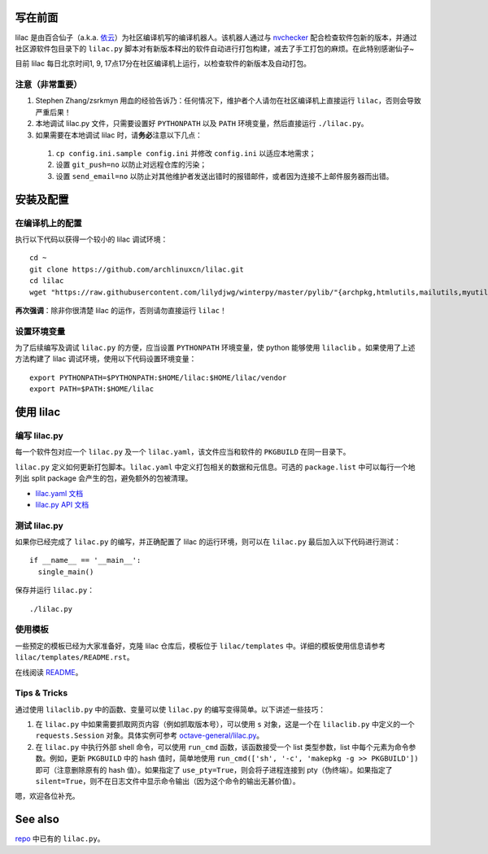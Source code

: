 写在前面
========
lilac 是由百合仙子（a.k.a. `依云 <https://github.com/lilydjwg>`_\ ）为社区编译机写的编译机器人。该机器人通过与 `nvchecker <https://github.com/lilydjwg/nvchecker>`_ 配合检查软件包新的版本，并通过社区源软件包目录下的 ``lilac.py`` 脚本对有新版本释出的软件自动进行打包构建，减去了手工打包的麻烦。在此特别感谢仙子~

目前 lilac 每日北京时间1, 9, 17点17分在社区编译机上运行，以检查软件的新版本及自动打包。

注意（非常重要）
----------------
1. Stephen Zhang/zsrkmyn 用血的经验告诉乃：任何情况下，维护者个人请勿在社区编译机上直接运行 ``lilac``\ ，否则会导致严重后果！

2. 本地调试 lilac.py 文件，只需要设置好 ``PYTHONPATH`` 以及 ``PATH`` 环境变量，然后直接运行 ``./lilac.py``\ 。

3. 如果需要在本地调试 lilac 时，请\ **务必**\ 注意以下几点：

 1. ``cp config.ini.sample config.ini`` 并修改 ``config.ini`` 以适应本地需求；

 #. 设置 ``git_push=no`` 以防止对远程仓库的污染；

 #. 设置 ``send_email=no`` 以防止对其他维护者发送出错时的报错邮件，或者因为连接不上邮件服务器而出错。


安装及配置
==========

在编译机上的配置
----------------

执行以下代码以获得一个较小的 lilac 调试环境： ::

  cd ~
  git clone https://github.com/archlinuxcn/lilac.git
  cd lilac
  wget "https://raw.githubusercontent.com/lilydjwg/winterpy/master/pylib/"{archpkg,htmlutils,mailutils,myutils,nicelogger,serializer}.py

**再次强调**\ ：除非你很清楚 lilac 的运作，否则请勿直接运行 ``lilac``\ ！

设置环境变量
------------
为了后续编写及调试 ``lilac.py`` 的方便，应当设置 ``PYTHONPATH`` 环境变量，使 python 能够使用 ``lilaclib`` 。如果使用了上述方法构建了 lilac 调试环境，使用以下代码设置环境变量： ::

  export PYTHONPATH=$PYTHONPATH:$HOME/lilac:$HOME/lilac/vendor
  export PATH=$PATH:$HOME/lilac

使用 lilac
==========

编写 lilac.py
-------------
每一个软件包对应一个 ``lilac.py`` 及一个 ``lilac.yaml``\ ，该文件应当和软件的 ``PKGBUILD`` 在同一目录下。

``lilac.py`` 定义如何更新打包脚本。\ ``lilac.yaml`` 中定义打包相关的数据和元信息。可选的 ``package.list`` 中可以每行一个地列出 split package 会产生的包，避免额外的包被清理。

* `lilac.yaml 文档 <https://archlinuxcn.github.io/lilac/>`_
* `lilac.py API 文档 <https://lilac.readthedocs.io/en/latest/api.html>`_

测试 lilac.py
-------------
如果你已经完成了 ``lilac.py`` 的编写，并正确配置了 lilac 的运行环境，则可以在 ``lilac.py`` 最后加入以下代码进行测试： ::

  if __name__ == '__main__':
    single_main()

保存并运行 ``lilac.py``\ ： ::

  ./lilac.py

使用模板
--------
一些预定的模板已经为大家准备好，克隆 lilac 仓库后，模板位于 ``lilac/templates`` 中。详细的模板使用信息请参考 ``lilac/templates/README.rst``\ 。

在线阅读 `README <https://github.com/archlinuxcn/lilac/tree/master/templates>`_\ 。

Tips & Tricks
-------------
通过使用 ``lilaclib.py`` 中的函数、变量可以使 ``lilac.py`` 的编写变得简单。以下讲述一些技巧：

1. 在 ``lilac.py`` 中如果需要抓取网页内容（例如抓取版本号），可以使用 ``s`` 对象，这是一个在 ``lilaclib.py`` 中定义的一个 ``requests.Session`` 对象。具体实例可参考 `octave-general/lilac.py <https://github.com/archlinuxcn/repo/blob/master/octave-general/lilac.py>`_\ 。

#. 在 ``lilac.py`` 中执行外部 shell 命令，可以使用 ``run_cmd`` 函数，该函数接受一个 list 类型参数，list 中每个元素为命令参数。例如，更新 ``PKGBUILD`` 中的 hash 值时，简单地使用 ``run_cmd(['sh', '-c', 'makepkg -g >> PKGBUILD'])`` 即可（注意删除原有的 hash 值）。如果指定了 ``use_pty=True``\ ，则会将子进程连接到 pty（伪终端）。如果指定了 ``silent=True``\ ，则不在日志文件中显示命令输出（因为这个命令的输出无甚价值）。

嗯，欢迎各位补充。

See also
========
`repo <https://github.com/archlinuxcn/repo>`_ 中已有的 ``lilac.py``\ 。
